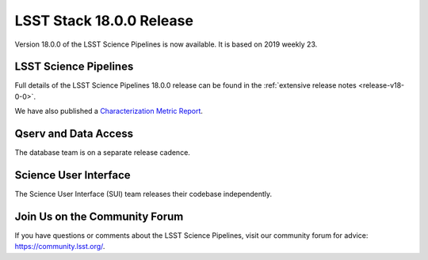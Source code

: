 #######################
LSST Stack 18.0.0 Release
#######################

Version 18.0.0 of the LSST Science Pipelines is now available.
It is based on 2019 weekly 23.

LSST Science Pipelines
======================

Full details of the LSST Science Pipelines 18.0.0 release can be found in the :ref:`extensive release notes <release-v18-0-0>`.

We have also published a `Characterization Metric Report <https://ls.st/DMTR-XXX>`_.

Qserv and Data Access
=====================

The database team is on a separate release cadence.

Science User Interface
======================

The Science User Interface (SUI) team releases their codebase independently.

Join Us on the Community Forum
==============================

If you have questions or comments about the LSST Science Pipelines,
visit our community forum for advice: https://community.lsst.org/.
